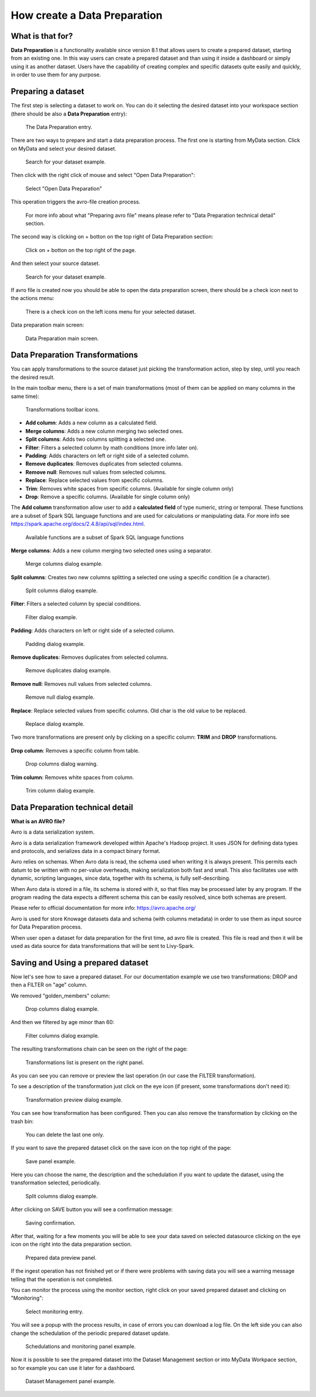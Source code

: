 How create a Data Preparation
=================

What is that for?
-------------------

**Data Preparation** is a functionality available since version 8.1 that allows users to create a prepared dataset, starting from an existing one.
In this way users can create a prepared dataset and than using it inside a dashboard or simply using it as another dataset.
Users have the capability of creating complex and specific datasets quite easily and quickly, in order to use them for any purpose.

Preparing a dataset
-------------------

The first step is selecting a dataset to work on.
You can do it selecting the desired dataset into your workspace section (there should be also a  **Data Preparation** entry):

.. figure:: media/image1.png

    The Data Preparation entry.

There are two ways to prepare and start a data preparation process.
The first one is starting from MyData section.
Click on MyData and select your desired dataset.

.. figure:: media/image2.png

    Search for your dataset example.

Then click with the right click of mouse and select "Open Data Preparation":

.. figure:: media/image5.png

    Select "Open Data Preparation"

This operation triggers the avro-file creation process.

.. figure:: media/image6.png

    For more info about what "Preparing avro file" means please refer to "Data Preparation technical detail" section.

The second way is clicking on + botton on the top right of Data Preparation section:

.. figure:: media/image3.png

    Click on + botton on the top right of the page.

And then select your source dataset.

.. figure:: media/image4.png

    Search for your dataset example.

If  avro file is created now you should be able to open the data preparation screen, there should be a check icon next to the actions menu:

.. figure:: media/image7.png

    There is a check icon on the left icons menu for your selected dataset.

Data preparation main screen:

.. figure:: media/image8.png

    Data Preparation main screen.

Data Preparation Transformations
--------------------------------

You can apply transformations to the source dataset just picking the transformation action, step by step, until you reach the desired result.

In the main toolbar menu, there is a set of main transformations (most of them can be applied on many columns in the same time):

.. figure:: media/image33.png

    Transformations toolbar icons.

-   **Add column**: Adds a new column as a calculated field.
-   **Merge columns**: Adds a new column merging two selected ones.
-   **Split columns**: Adds two columns splitting a selected one.
-   **Filter**: Filters a selected column by math conditions (more info later on).
-   **Padding**: Adds characters on left or right side of a selected column.
-   **Remove duplicates**: Removes duplicates from selected columns.
-   **Remove null**: Removes null values from selected columns.
-   **Replace**: Replace selected values from specific columns.
-   **Trim**: Removes white spaces from specific columns. (Available for single column only)
-   **Drop**: Remove a specific columns. (Available for single column only)

The **Add column** transformation allow user to add a **calculated field** of type numeric, string or temporal.
These functions are a subset of Spark SQL language functions and are used for calculations or manipulating data.
For more info see https://spark.apache.org/docs/2.4.8/api/sql/index.html.


.. figure:: media/image9.png

    Available functions are a subset of Spark SQL language functions

**Merge columns**: Adds a new column merging two selected ones using a separator.

.. figure:: media/image10.png

    Merge columns dialog example.

**Split columns**: Creates two new columns splitting a selected one using a specific condition (ie a character).

.. figure:: media/image11.png

    Split columns dialog example.

**Filter**: Filters a selected column by special conditions.

.. figure:: media/image12.png

.. figure:: media/image12a.png

.. figure:: media/image12b.png

    Filter dialog example.

**Padding**: Adds characters on left or right side of a selected column.

.. figure:: media/image13.png

    Padding dialog example.

**Remove duplicates**: Removes duplicates from selected columns.

.. figure:: media/image14.png

    Remove duplicates dialog example.

**Remove null**: Removes null values from selected columns.

.. figure:: media/image15.png

    Remove null dialog example.

**Replace**: Replace selected values from specific columns. Old char is the old value to be replaced.

.. figure:: media/image16.png

    Replace dialog example.

Two more transformations are present only by clicking on a specific column: **TRIM** and **DROP** transformations.

.. figure:: media/image17.png

**Drop column**: Removes a specific column from table.

.. figure:: media/image18.png

    Drop columns dialog warning.

**Trim column**: Removes white spaces from column.

.. figure:: media/image19.png

    Trim column dialog example.

Data Preparation technical detail
---------------------------------

**What is an AVRO file?**

Avro is a data serialization system.

Avro is a data serialization framework developed within Apache's Hadoop project. It uses JSON for defining data types and protocols, and serializes data in a compact binary format.

Avro relies on schemas. When Avro data is read, the schema used when writing it is always present. This permits each datum to be written with no per-value overheads, making serialization both fast and small. This also facilitates use with dynamic, scripting languages, since data, together with its schema, is fully self-describing.

When Avro data is stored in a file, its schema is stored with it, so that files may be processed later by any program. If the program reading the data expects a different schema this can be easily resolved, since both schemas are present.

Please refer to official documentation for more info: https://avro.apache.org/

Avro is used for store Knowage datasets data and schema (with columns metadata) in order to use them as input source for Data Preparation process.

When user open a dataset for data preparation for the first time, ad avro file is created.
This file is read and then it will be used as data source for data transformations that will be sent to Livy-Spark.


Saving and Using a prepared dataset
-----------------------------------

Now let's see how to save a prepared dataset. For our documentation example we use two transformations: DROP and then a FILTER on "age" column.

We removed "golden_members" column:

.. figure:: media/image23.png

    Drop columns dialog example.

And then we filtered by age minor than 60:

.. figure:: media/image21.png

    Filter columns dialog example.

The resulting transformations chain can be seen on the right of the page:

.. figure:: media/image22.png

    Transformations list is present on the right panel.

As you can see you can remove or preview the last operation (in our case the FILTER transformation).

To see a description of the transformation just click on the eye icon (if present, some transformations don't need it):

.. figure:: media/image24.png

    Transformation preview dialog example.

You can see how transformation has been configured.
Then you can also remove the transformation by clicking on the trash bin:

.. figure:: media/image25.png

    You can delete the last one only.

If you want to save the prepared dataset click on the save icon on the top right of the page:

.. figure:: media/image26.png

    Save panel example.

Here you can choose the name, the description and the schedulation if you want to update the dataset, using the transformation selected, periodically.

.. figure:: media/image27.png

    Split columns dialog example.

After clicking on SAVE button you will see a confirmation message:

.. figure:: media/image28.png

    Saving confirmation.

After that, waiting for a few moments you will be able to see your data saved on selected datasource clicking on the eye icon on the right into the data preparation section.

.. figure:: media/image29.png

    Prepared data preview panel.

If the ingest operation has not finished yet or if there were problems with saving data you will see a warning message telling that the operation is not completed.

You can monitor the process using the monitor section, right click on your saved prepared dataset and clicking on "Monitoring":

.. figure:: media/image30.png

    Select monitoring entry.

You will see a popup with the process results, in case of errors you can download a log file.
On the left side you can also change the schedulation of the periodic prepared dataset update.

.. figure:: media/image31.png

    Schedulations and monitoring panel example.

Now it is possible to see the prepared dataset into the Dataset Management section or into MyData Workpace section, so for example you can use it later for a dashboard.

.. figure:: media/image32.png

    Dataset Management panel example.
